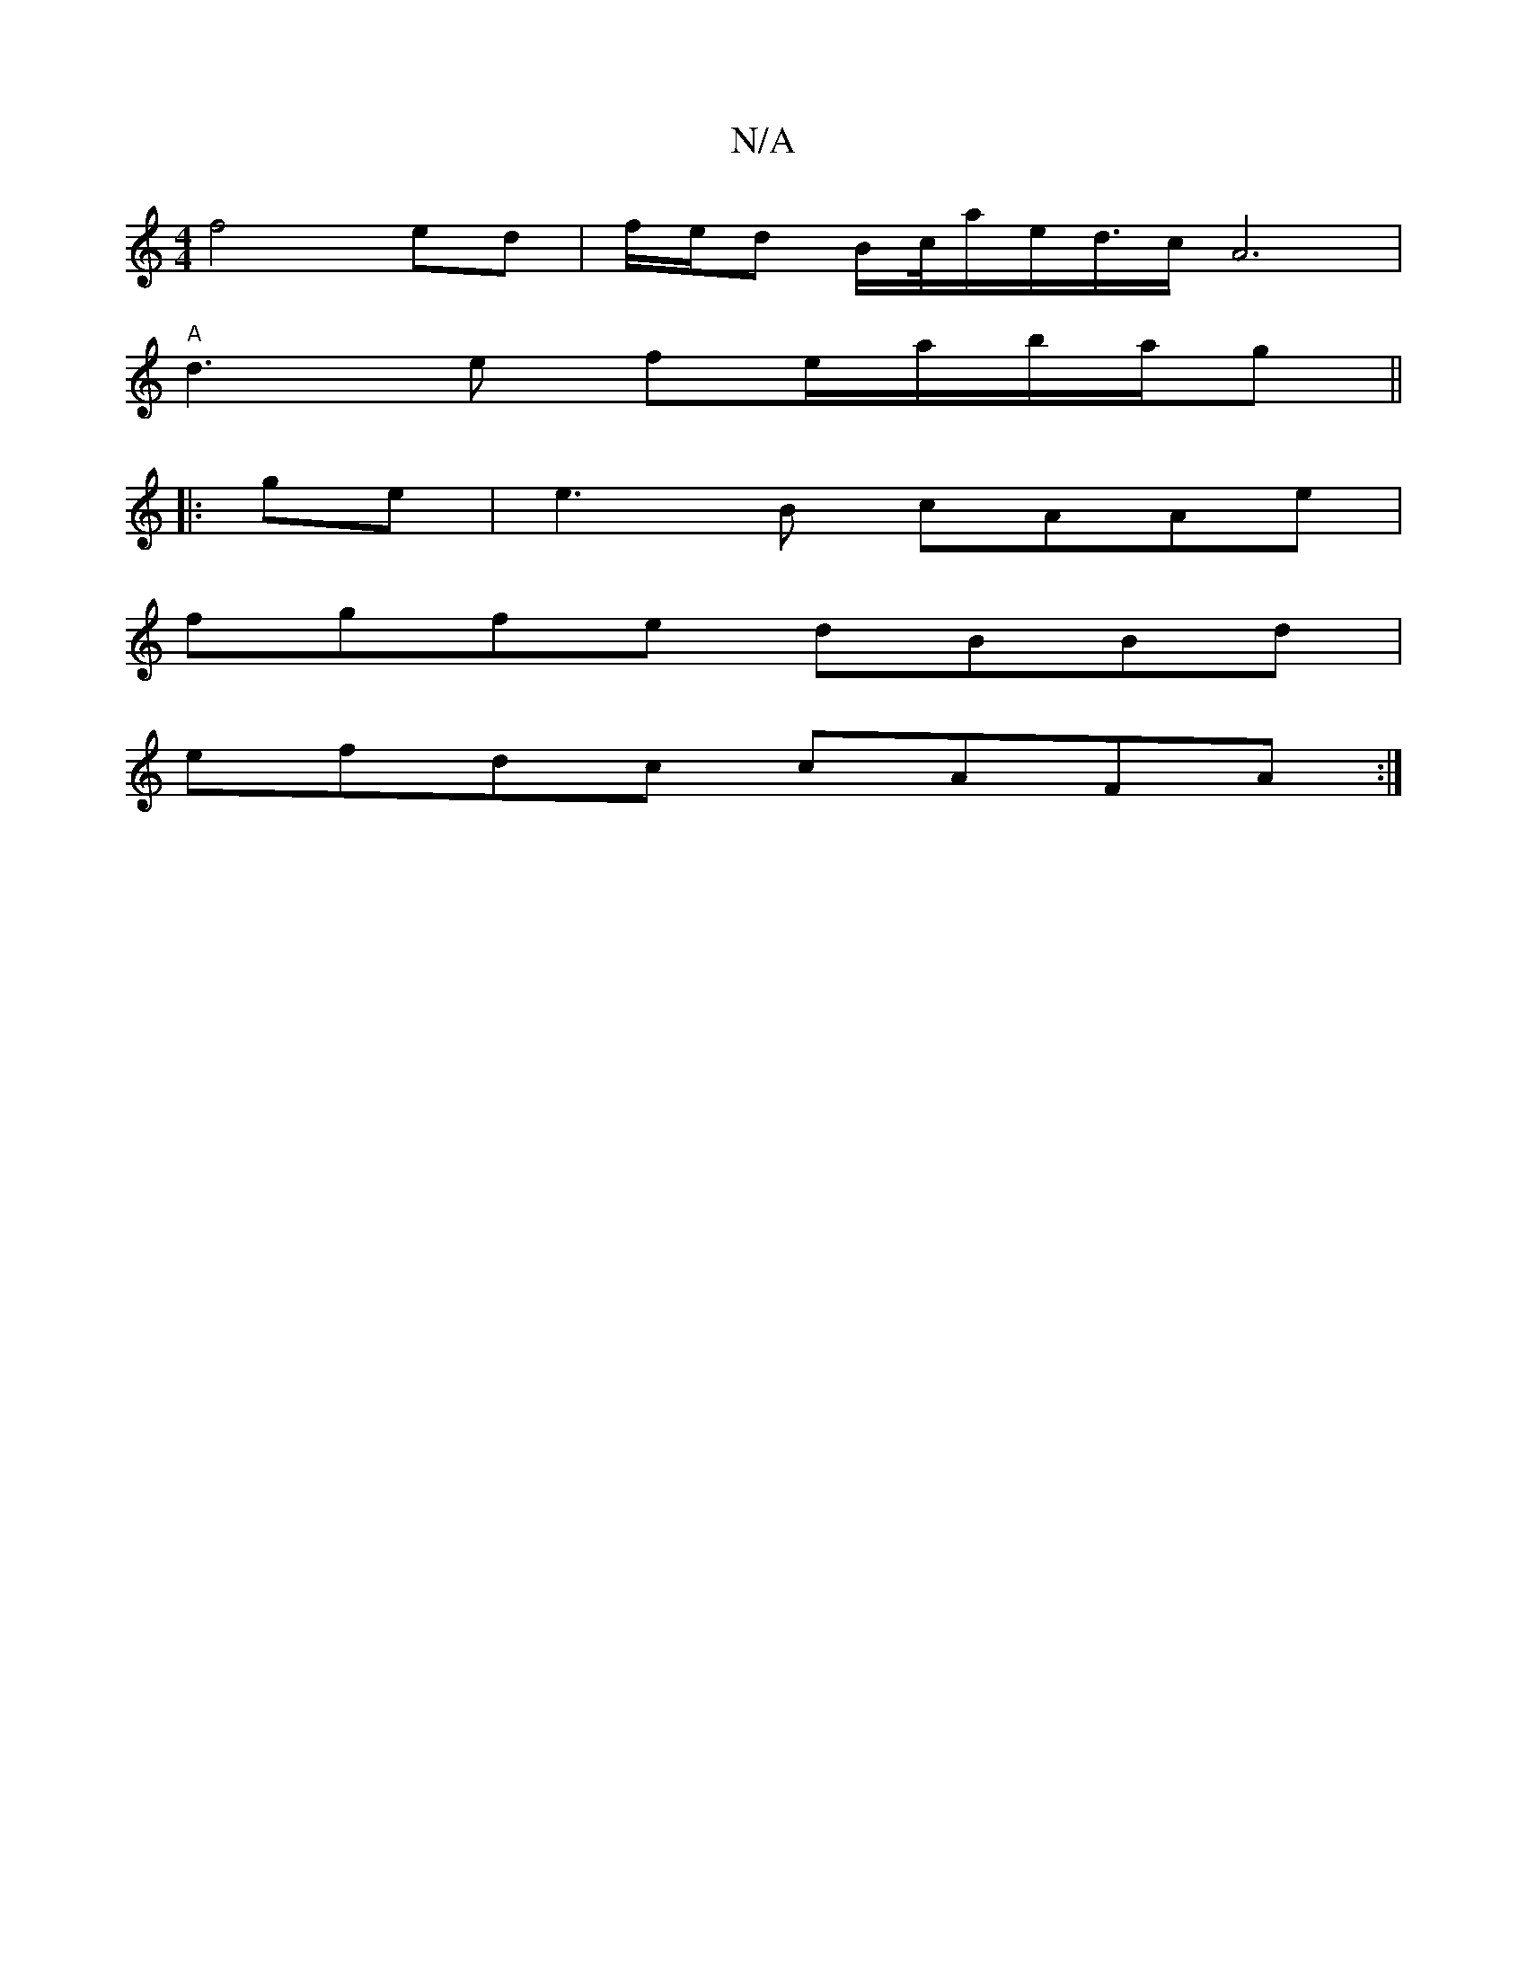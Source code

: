 X:1
T:N/A
M:4/4
R:N/A
K:Cmajor
f4ed | f1/2e/d B/2c/4a/2e<d/2c/A6|
V:1
"A"d3e fe/a/b/a/g||
|:
ge|e3B cAAe|
fgfe dBBd|
efdc cAFA:|

|:eg|
(3faf gf ecAc|BAAc debg||
afaf|a2fa g4|f2 a2- Ba b2|
a2 e2 c4|d2 z c dc|
Bz z c>cA- | A3 e c>c 